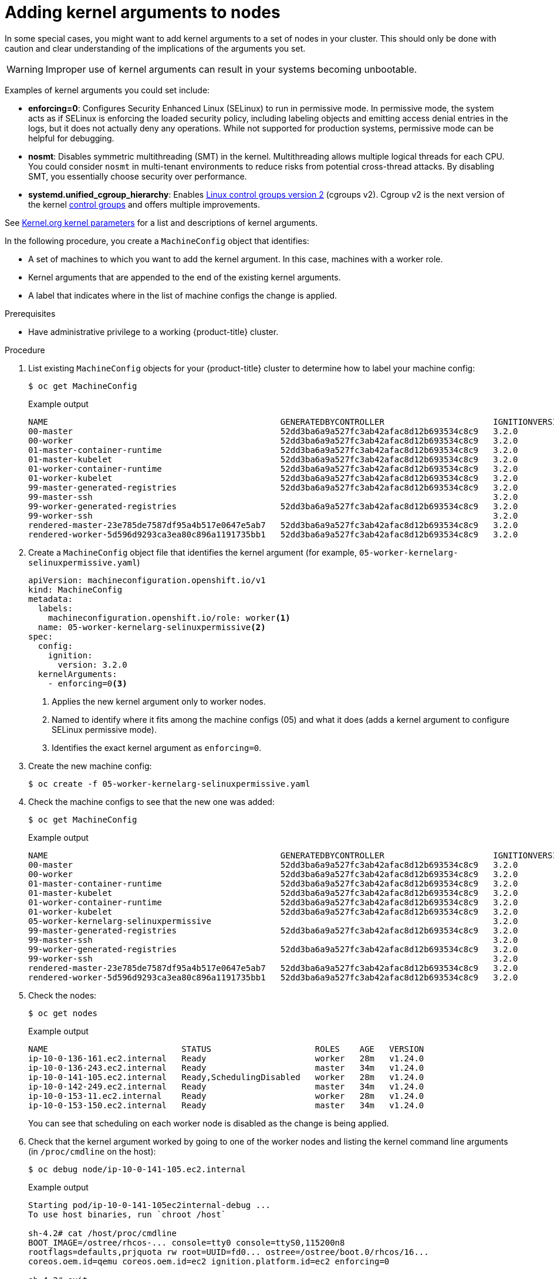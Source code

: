 // Module included in the following assemblies:
//
// * nodes/nodes-nodes-working.adoc
// * post_installation_configuration/machine-configuration-tasks.adoc

:_content-type: PROCEDURE
[id="nodes-nodes-kernel-arguments_{context}"]
= Adding kernel arguments to nodes

In some special cases, you might want to add kernel arguments to a set of nodes in your cluster. This should only be done with caution and clear understanding of the implications of the arguments you set.

[WARNING]
====
Improper use of kernel arguments can result in your systems becoming unbootable.
====

Examples of kernel arguments you could set include:

* **enforcing=0**: Configures Security Enhanced Linux (SELinux) to run in permissive mode. In permissive mode, the system acts as if SELinux is enforcing the loaded security policy, including labeling objects and emitting access denial entries in the logs, but it does not actually deny any operations. While not supported for production systems, permissive mode can be helpful for debugging.

* **nosmt**: Disables symmetric multithreading (SMT) in the kernel. Multithreading allows multiple logical threads for each CPU. You could consider `nosmt` in multi-tenant environments to reduce risks from potential cross-thread attacks. By disabling SMT, you essentially choose security over performance.

* **systemd.unified_cgroup_hierarchy**: Enables link:https://www.kernel.org/doc/html/latest/admin-guide/cgroup-v2.html[Linux control groups version 2] (cgroups v2). Cgroup v2 is the next version of the kernel link:https://access.redhat.com/documentation/en-us/red_hat_enterprise_linux/6/html/resource_management_guide/ch01[control groups] and offers multiple improvements.

See link:https://www.kernel.org/doc/Documentation/admin-guide/kernel-parameters.txt[Kernel.org kernel parameters] for a list and descriptions of kernel arguments.

In the following procedure, you create a `MachineConfig` object that identifies:

* A set of machines to which you want to add the kernel argument. In this case, machines with a worker role.
* Kernel arguments that are appended to the end of the existing kernel arguments.
* A label that indicates where in the list of machine configs the change is applied.

.Prerequisites
* Have administrative privilege to a working {product-title} cluster.

.Procedure

. List existing `MachineConfig` objects for your {product-title} cluster to determine how to
label your machine config:
+
[source,terminal]
----
$ oc get MachineConfig
----
+
.Example output
[source,terminal]
----
NAME                                               GENERATEDBYCONTROLLER                      IGNITIONVERSION   AGE
00-master                                          52dd3ba6a9a527fc3ab42afac8d12b693534c8c9   3.2.0             33m
00-worker                                          52dd3ba6a9a527fc3ab42afac8d12b693534c8c9   3.2.0             33m
01-master-container-runtime                        52dd3ba6a9a527fc3ab42afac8d12b693534c8c9   3.2.0             33m
01-master-kubelet                                  52dd3ba6a9a527fc3ab42afac8d12b693534c8c9   3.2.0             33m
01-worker-container-runtime                        52dd3ba6a9a527fc3ab42afac8d12b693534c8c9   3.2.0             33m
01-worker-kubelet                                  52dd3ba6a9a527fc3ab42afac8d12b693534c8c9   3.2.0             33m
99-master-generated-registries                     52dd3ba6a9a527fc3ab42afac8d12b693534c8c9   3.2.0             33m
99-master-ssh                                                                                 3.2.0             40m
99-worker-generated-registries                     52dd3ba6a9a527fc3ab42afac8d12b693534c8c9   3.2.0             33m
99-worker-ssh                                                                                 3.2.0             40m
rendered-master-23e785de7587df95a4b517e0647e5ab7   52dd3ba6a9a527fc3ab42afac8d12b693534c8c9   3.2.0             33m
rendered-worker-5d596d9293ca3ea80c896a1191735bb1   52dd3ba6a9a527fc3ab42afac8d12b693534c8c9   3.2.0             33m
----

. Create a `MachineConfig` object file that identifies the kernel argument (for example, `05-worker-kernelarg-selinuxpermissive.yaml`)
+
[source,yaml]
----
apiVersion: machineconfiguration.openshift.io/v1
kind: MachineConfig
metadata:
  labels:
    machineconfiguration.openshift.io/role: worker<1>
  name: 05-worker-kernelarg-selinuxpermissive<2>
spec:
  config:
    ignition:
      version: 3.2.0
  kernelArguments:
    - enforcing=0<3>
----
+
<1> Applies the new kernel argument only to worker nodes.
<2> Named to identify where it fits among the machine configs (05) and what it does (adds
a kernel argument to configure SELinux permissive mode).
<3> Identifies the exact kernel argument as `enforcing=0`.

. Create the new machine config:
+
[source,terminal]
----
$ oc create -f 05-worker-kernelarg-selinuxpermissive.yaml
----

. Check the machine configs to see that the new one was added:
+
[source,terminal]
----
$ oc get MachineConfig
----
+
.Example output
[source,terminal]
----
NAME                                               GENERATEDBYCONTROLLER                      IGNITIONVERSION   AGE
00-master                                          52dd3ba6a9a527fc3ab42afac8d12b693534c8c9   3.2.0             33m
00-worker                                          52dd3ba6a9a527fc3ab42afac8d12b693534c8c9   3.2.0             33m
01-master-container-runtime                        52dd3ba6a9a527fc3ab42afac8d12b693534c8c9   3.2.0             33m
01-master-kubelet                                  52dd3ba6a9a527fc3ab42afac8d12b693534c8c9   3.2.0             33m
01-worker-container-runtime                        52dd3ba6a9a527fc3ab42afac8d12b693534c8c9   3.2.0             33m
01-worker-kubelet                                  52dd3ba6a9a527fc3ab42afac8d12b693534c8c9   3.2.0             33m
05-worker-kernelarg-selinuxpermissive                                                         3.2.0             105s
99-master-generated-registries                     52dd3ba6a9a527fc3ab42afac8d12b693534c8c9   3.2.0             33m
99-master-ssh                                                                                 3.2.0             40m
99-worker-generated-registries                     52dd3ba6a9a527fc3ab42afac8d12b693534c8c9   3.2.0             33m
99-worker-ssh                                                                                 3.2.0             40m
rendered-master-23e785de7587df95a4b517e0647e5ab7   52dd3ba6a9a527fc3ab42afac8d12b693534c8c9   3.2.0             33m
rendered-worker-5d596d9293ca3ea80c896a1191735bb1   52dd3ba6a9a527fc3ab42afac8d12b693534c8c9   3.2.0             33m
----

. Check the nodes:
+
[source,terminal]
----
$ oc get nodes
----
+
.Example output
[source,terminal]
----
NAME                           STATUS                     ROLES    AGE   VERSION
ip-10-0-136-161.ec2.internal   Ready                      worker   28m   v1.24.0
ip-10-0-136-243.ec2.internal   Ready                      master   34m   v1.24.0
ip-10-0-141-105.ec2.internal   Ready,SchedulingDisabled   worker   28m   v1.24.0
ip-10-0-142-249.ec2.internal   Ready                      master   34m   v1.24.0
ip-10-0-153-11.ec2.internal    Ready                      worker   28m   v1.24.0
ip-10-0-153-150.ec2.internal   Ready                      master   34m   v1.24.0
----
+
You can see that scheduling on each worker node is disabled as the change is being applied.

. Check that the kernel argument worked by going to one of the worker nodes and listing
the kernel command line arguments (in `/proc/cmdline` on the host):
+
[source,terminal]
----
$ oc debug node/ip-10-0-141-105.ec2.internal
----
+
.Example output
[source,terminal]
----
Starting pod/ip-10-0-141-105ec2internal-debug ...
To use host binaries, run `chroot /host`

sh-4.2# cat /host/proc/cmdline
BOOT_IMAGE=/ostree/rhcos-... console=tty0 console=ttyS0,115200n8
rootflags=defaults,prjquota rw root=UUID=fd0... ostree=/ostree/boot.0/rhcos/16...
coreos.oem.id=qemu coreos.oem.id=ec2 ignition.platform.id=ec2 enforcing=0

sh-4.2# exit
----
+
You should see the `enforcing=0` argument added to the other kernel arguments.
